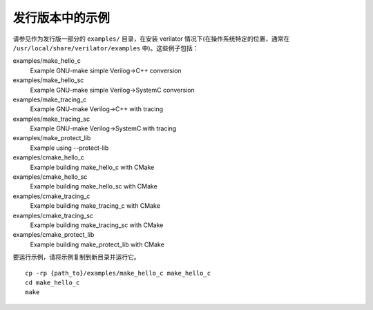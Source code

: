 .. Copyright 2003-2021 by Wilson Snyder.
.. SPDX-License-Identifier: LGPL-3.0-only OR Artistic-2.0

.. _Examples in the Distribution:

发行版本中的示例
============================

请参见作为发行版一部分的 ``examples/`` 目录，在安装 verilator 情况下(在操作系统特定的位置，通常在 ``/usr/local/share/verilator/examples`` 中)。这些例子包括：

examples/make_hello_c
   Example GNU-make simple Verilog->C++ conversion
examples/make_hello_sc
   Example GNU-make simple Verilog->SystemC conversion
examples/make_tracing_c
   Example GNU-make Verilog->C++ with tracing
examples/make_tracing_sc
   Example GNU-make Verilog->SystemC with tracing
examples/make_protect_lib
   Example using --protect-lib
examples/cmake_hello_c
   Example building make_hello_c with CMake
examples/cmake_hello_sc
   Example building make_hello_sc with CMake
examples/cmake_tracing_c
   Example building make_tracing_c with CMake
examples/cmake_tracing_sc
   Example building make_tracing_sc with CMake
examples/cmake_protect_lib
   Example building make_protect_lib with CMake

要运行示例，请将示例复制到新目录并运行它。
::

      cp -rp {path_to}/examples/make_hello_c make_hello_c
      cd make_hello_c
      make
